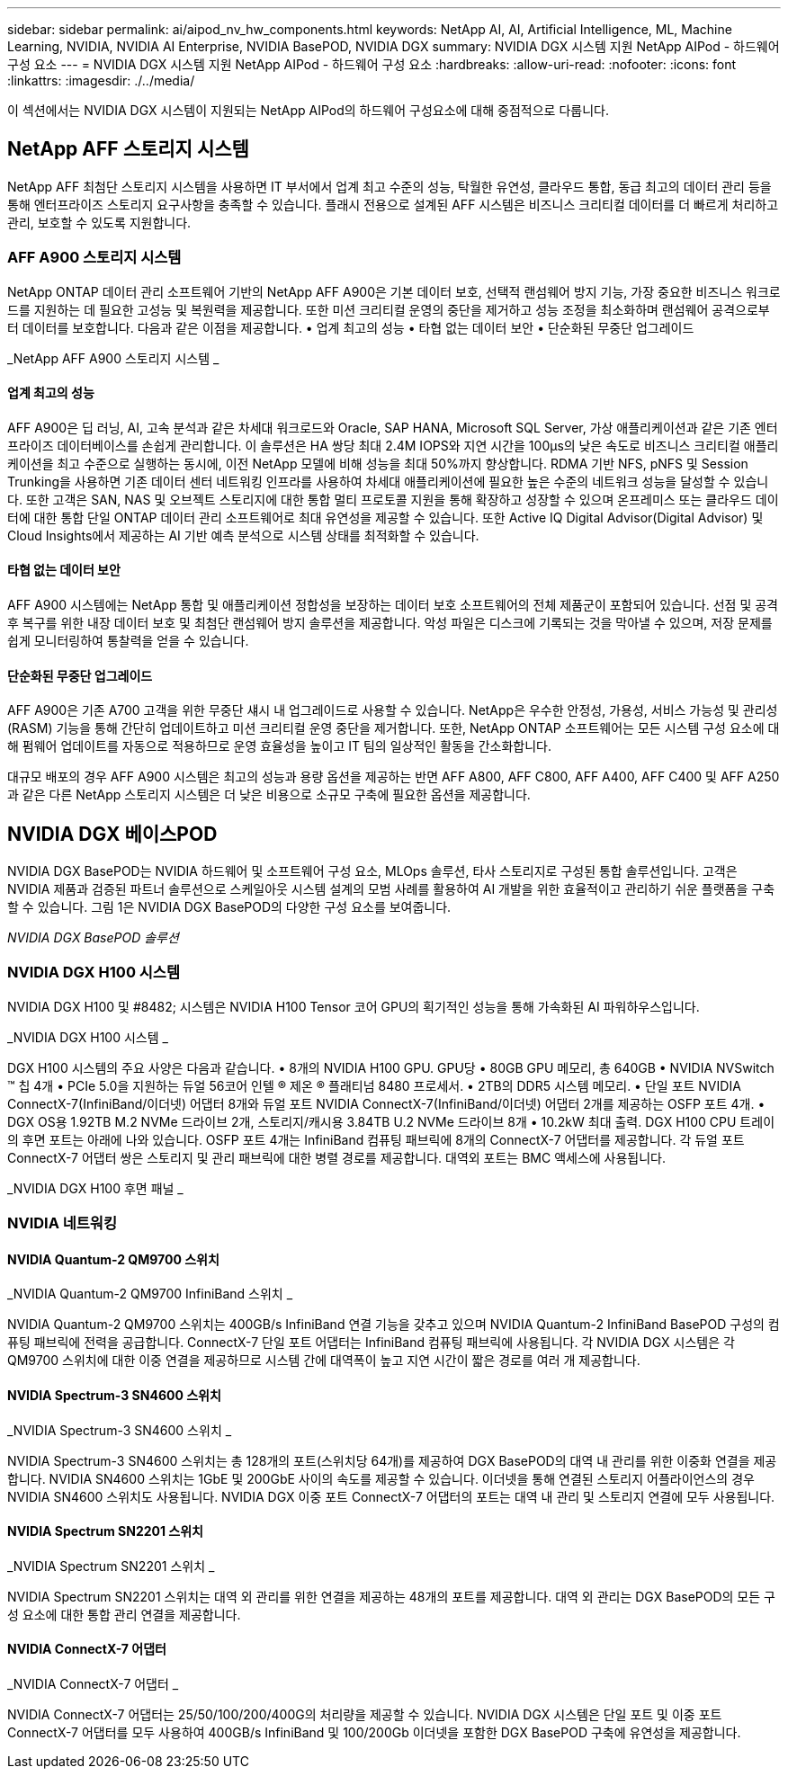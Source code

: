 ---
sidebar: sidebar 
permalink: ai/aipod_nv_hw_components.html 
keywords: NetApp AI, AI, Artificial Intelligence, ML, Machine Learning, NVIDIA, NVIDIA AI Enterprise, NVIDIA BasePOD, NVIDIA DGX 
summary: NVIDIA DGX 시스템 지원 NetApp AIPod - 하드웨어 구성 요소 
---
= NVIDIA DGX 시스템 지원 NetApp AIPod - 하드웨어 구성 요소
:hardbreaks:
:allow-uri-read: 
:nofooter: 
:icons: font
:linkattrs: 
:imagesdir: ./../media/


[role="lead"]
이 섹션에서는 NVIDIA DGX 시스템이 지원되는 NetApp AIPod의 하드웨어 구성요소에 대해 중점적으로 다룹니다.



== NetApp AFF 스토리지 시스템

NetApp AFF 최첨단 스토리지 시스템을 사용하면 IT 부서에서 업계 최고 수준의 성능, 탁월한 유연성, 클라우드 통합, 동급 최고의 데이터 관리 등을 통해 엔터프라이즈 스토리지 요구사항을 충족할 수 있습니다. 플래시 전용으로 설계된 AFF 시스템은 비즈니스 크리티컬 데이터를 더 빠르게 처리하고 관리, 보호할 수 있도록 지원합니다.



=== AFF A900 스토리지 시스템

NetApp ONTAP 데이터 관리 소프트웨어 기반의 NetApp AFF A900은 기본 데이터 보호, 선택적 랜섬웨어 방지 기능, 가장 중요한 비즈니스 워크로드를 지원하는 데 필요한 고성능 및 복원력을 제공합니다. 또한 미션 크리티컬 운영의 중단을 제거하고 성능 조정을 최소화하며 랜섬웨어 공격으로부터 데이터를 보호합니다. 다음과 같은 이점을 제공합니다.
• 업계 최고의 성능
• 타협 없는 데이터 보안
• 단순화된 무중단 업그레이드

_NetApp AFF A900 스토리지 시스템 _ image:aipod_nv_A900.png[""]



==== 업계 최고의 성능

AFF A900은 딥 러닝, AI, 고속 분석과 같은 차세대 워크로드와 Oracle, SAP HANA, Microsoft SQL Server, 가상 애플리케이션과 같은 기존 엔터프라이즈 데이터베이스를 손쉽게 관리합니다. 이 솔루션은 HA 쌍당 최대 2.4M IOPS와 지연 시간을 100µs의 낮은 속도로 비즈니스 크리티컬 애플리케이션을 최고 수준으로 실행하는 동시에, 이전 NetApp 모델에 비해 성능을 최대 50%까지 향상합니다. RDMA 기반 NFS, pNFS 및 Session Trunking을 사용하면 기존 데이터 센터 네트워킹 인프라를 사용하여 차세대 애플리케이션에 필요한 높은 수준의 네트워크 성능을 달성할 수 있습니다. 또한 고객은 SAN, NAS 및 오브젝트 스토리지에 대한 통합 멀티 프로토콜 지원을 통해 확장하고 성장할 수 있으며 온프레미스 또는 클라우드 데이터에 대한 통합 단일 ONTAP 데이터 관리 소프트웨어로 최대 유연성을 제공할 수 있습니다. 또한 Active IQ Digital Advisor(Digital Advisor) 및 Cloud Insights에서 제공하는 AI 기반 예측 분석으로 시스템 상태를 최적화할 수 있습니다.



==== 타협 없는 데이터 보안

AFF A900 시스템에는 NetApp 통합 및 애플리케이션 정합성을 보장하는 데이터 보호 소프트웨어의 전체 제품군이 포함되어 있습니다. 선점 및 공격 후 복구를 위한 내장 데이터 보호 및 최첨단 랜섬웨어 방지 솔루션을 제공합니다. 악성 파일은 디스크에 기록되는 것을 막아낼 수 있으며, 저장 문제를 쉽게 모니터링하여 통찰력을 얻을 수 있습니다.



==== 단순화된 무중단 업그레이드

AFF A900은 기존 A700 고객을 위한 무중단 섀시 내 업그레이드로 사용할 수 있습니다. NetApp은 우수한 안정성, 가용성, 서비스 가능성 및 관리성(RASM) 기능을 통해 간단히 업데이트하고 미션 크리티컬 운영 중단을 제거합니다. 또한, NetApp ONTAP 소프트웨어는 모든 시스템 구성 요소에 대해 펌웨어 업데이트를 자동으로 적용하므로 운영 효율성을 높이고 IT 팀의 일상적인 활동을 간소화합니다.

대규모 배포의 경우 AFF A900 시스템은 최고의 성능과 용량 옵션을 제공하는 반면 AFF A800, AFF C800, AFF A400, AFF C400 및 AFF A250과 같은 다른 NetApp 스토리지 시스템은 더 낮은 비용으로 소규모 구축에 필요한 옵션을 제공합니다.



== NVIDIA DGX 베이스POD

NVIDIA DGX BasePOD는 NVIDIA 하드웨어 및 소프트웨어 구성 요소, MLOps 솔루션, 타사 스토리지로 구성된 통합 솔루션입니다. 고객은 NVIDIA 제품과 검증된 파트너 솔루션으로 스케일아웃 시스템 설계의 모범 사례를 활용하여 AI 개발을 위한 효율적이고 관리하기 쉬운 플랫폼을 구축할 수 있습니다. 그림 1은 NVIDIA DGX BasePOD의 다양한 구성 요소를 보여줍니다.

_NVIDIA DGX BasePOD 솔루션_ image:aipod_nv_basepod_layers.png[""]



=== NVIDIA DGX H100 시스템

NVIDIA DGX H100 및 #8482; 시스템은 NVIDIA H100 Tensor 코어 GPU의 획기적인 성능을 통해 가속화된 AI 파워하우스입니다.

_NVIDIA DGX H100 시스템 _ image:aipod_nv_H100_3D.png[""]

DGX H100 시스템의 주요 사양은 다음과 같습니다.
• 8개의 NVIDIA H100 GPU.
GPU당 • 80GB GPU 메모리, 총 640GB
• NVIDIA NVSwitch ™ 칩 4개
• PCIe 5.0을 지원하는 듀얼 56코어 인텔 ® 제온 ® 플래티넘 8480 프로세서.
• 2TB의 DDR5 시스템 메모리.
• 단일 포트 NVIDIA ConnectX-7(InfiniBand/이더넷) 어댑터 8개와 듀얼 포트 NVIDIA ConnectX-7(InfiniBand/이더넷) 어댑터 2개를 제공하는 OSFP 포트 4개.
• DGX OS용 1.92TB M.2 NVMe 드라이브 2개, 스토리지/캐시용 3.84TB U.2 NVMe 드라이브 8개
• 10.2kW 최대 출력.
DGX H100 CPU 트레이의 후면 포트는 아래에 나와 있습니다. OSFP 포트 4개는 InfiniBand 컴퓨팅 패브릭에 8개의 ConnectX-7 어댑터를 제공합니다. 각 듀얼 포트 ConnectX-7 어댑터 쌍은 스토리지 및 관리 패브릭에 대한 병렬 경로를 제공합니다. 대역외 포트는 BMC 액세스에 사용됩니다.

_NVIDIA DGX H100 후면 패널 _ image:aipod_nv_H100_rear.png[""]



=== NVIDIA 네트워킹



==== NVIDIA Quantum-2 QM9700 스위치

_NVIDIA Quantum-2 QM9700 InfiniBand 스위치 _ image:aipod_nv_QM9700.png[""]

NVIDIA Quantum-2 QM9700 스위치는 400GB/s InfiniBand 연결 기능을 갖추고 있으며 NVIDIA Quantum-2 InfiniBand BasePOD 구성의 컴퓨팅 패브릭에 전력을 공급합니다. ConnectX-7 단일 포트 어댑터는 InfiniBand 컴퓨팅 패브릭에 사용됩니다. 각 NVIDIA DGX 시스템은 각 QM9700 스위치에 대한 이중 연결을 제공하므로 시스템 간에 대역폭이 높고 지연 시간이 짧은 경로를 여러 개 제공합니다.



==== NVIDIA Spectrum-3 SN4600 스위치

_NVIDIA Spectrum-3 SN4600 스위치 _ image:aipod_nv_SN4600_hires_smallest.png[""]

NVIDIA Spectrum-3 SN4600 스위치는 총 128개의 포트(스위치당 64개)를 제공하여 DGX BasePOD의 대역 내 관리를 위한 이중화 연결을 제공합니다. NVIDIA SN4600 스위치는 1GbE 및 200GbE 사이의 속도를 제공할 수 있습니다. 이더넷을 통해 연결된 스토리지 어플라이언스의 경우 NVIDIA SN4600 스위치도 사용됩니다. NVIDIA DGX 이중 포트 ConnectX-7 어댑터의 포트는 대역 내 관리 및 스토리지 연결에 모두 사용됩니다.



==== NVIDIA Spectrum SN2201 스위치

_NVIDIA Spectrum SN2201 스위치 _ image:aipod_nv_SN2201.png[""]

NVIDIA Spectrum SN2201 스위치는 대역 외 관리를 위한 연결을 제공하는 48개의 포트를 제공합니다. 대역 외 관리는 DGX BasePOD의 모든 구성 요소에 대한 통합 관리 연결을 제공합니다.



==== NVIDIA ConnectX-7 어댑터

_NVIDIA ConnectX-7 어댑터 _ image:aipod_nv_CX7.png[""]

NVIDIA ConnectX-7 어댑터는 25/50/100/200/400G의 처리량을 제공할 수 있습니다. NVIDIA DGX 시스템은 단일 포트 및 이중 포트 ConnectX-7 어댑터를 모두 사용하여 400GB/s InfiniBand 및 100/200Gb 이더넷을 포함한 DGX BasePOD 구축에 유연성을 제공합니다.
